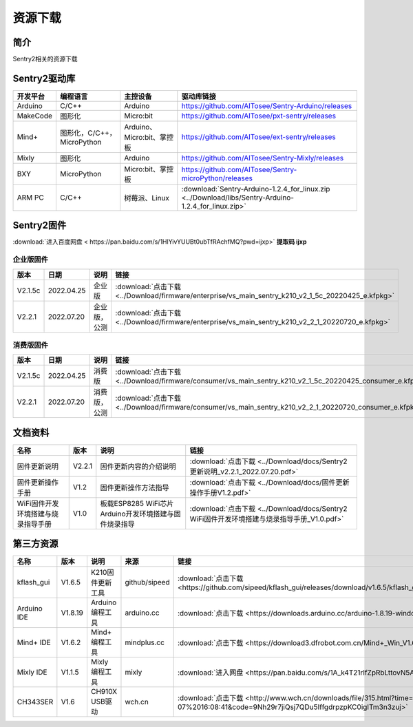 .. _chapter_download_index:

资源下载 
================

简介
----------------
Sentry2相关的资源下载


.. _chapter_download_sdk_index:

Sentry2驱动库
----------------

================    ================================    ================================    ================================================   
开发平台              编程语言                             主控设备                             驱动库链接                                             
================    ================================    ================================    ================================================    
Arduino             C/C++                                Arduino                            https://github.com/AITosee/Sentry-Arduino/releases
MakeCode            图形化                               Micro:bit                           https://github.com/AITosee/pxt-sentry/releases
Mind+               图形化，C/C++，MicroPython           Arduino、Micro:bit、掌控板             https://github.com/AITosee/ext-sentry/releases
Mixly               图形化                                Arduino                             https://github.com/AITosee/Sentry-Mixly/releases
BXY                 MicroPython                          Micro:bit、掌控板                    https://github.com/AITosee/Sentry-microPython/releases
ARM PC              C/C++                               树莓派、Linux                         :download:`Sentry-Arduino-1.2.4_for_linux.zip <../Download/libs/Sentry-Arduino-1.2.4_for_linux.zip>`
================    ================================    ================================    ================================================ 


.. _chapter_download_firmware_index:

Sentry2固件
----------------

:download:`进入百度网盘 < https://pan.baidu.com/s/1HlYivYUUBt0ubTfRAchfMQ?pwd=ijxp>` **提取码 ijxp**

企业版固件
************************

================    ================    ================    ================
版本                 日期                 说明                链接
================    ================    ================    ================
V2.1.5c              2022.04.25          企业版               :download:`点击下载 <../Download/firmware/enterprise/vs_main_sentry_k210_v2_1_5c_20220425_e.kfpkg>`
V2.2.1               2022.07.20          企业版，公测          :download:`点击下载 <../Download/firmware/enterprise/vs_main_sentry_k210_v2_2_1_20220720_e.kfpkg>`
================    ================    ================    ================

消费版固件
************************

================    ================    ================    ================
版本                 日期                 说明                链接
================    ================    ================    ================
V2.1.5c              2022.04.25          消费版              :download:`点击下载 <../Download/firmware/consumer/vs_main_sentry_k210_v2_1_5c_20220425_consumer_e.kfpkg>`
V2.2.1               2022.07.20          消费版，公测         :download:`点击下载 <../Download/firmware/consumer/vs_main_sentry_k210_v2_2_1_20220720_consumer_e.kfpkg>`
================    ================    ================    ================


.. _chapter_download_docs_index:

文档资料
----------------

========================================    ================    ================================================================    ================================
名称                                         版本                 说明                                                                 链接
========================================    ================    ================================================================    ================================
固件更新说明                                   V2.2.1              固件更新内容的介绍说明                                                 :download:`点击下载 <../Download/docs/Sentry2更新说明_v2.2.1_2022.07.20.pdf>`
固件更新操作手册                                V1.2                固件更新操作方法指导                                                   :download:`点击下载 <../Download/docs/固件更新操作手册V1.2.pdf>`
WiFi固件开发环境搭建与烧录指导手册                V1.0                板载ESP8285 WiFi芯片Arduino开发环境搭建与固件烧录指导                    :download:`点击下载 <../Download/docs/Sentry2 WiFi固件开发环境搭建与烧录指导手册_V1.0.pdf>`
========================================    ================    ================================================================    ================================


.. _chapter_download_third_party_index:

第三方资源
----------------

================    ================    ========================    ================    ================
名称                 版本                 说明                        来源                 链接
================    ================    ========================    ================    ================
kflash_gui          V1.6.5               K210固件更新工具            github/sipeed        :download:`点击下载 <https://github.com/sipeed/kflash_gui/releases/download/v1.6.5/kflash_gui_v1.6.5_2_windows.7z>`
Arduino IDE         V1.8.19              Arduino 编程工具            arduino.cc          :download:`点击下载 <https://downloads.arduino.cc/arduino-1.8.19-windows.exe>`
Mind+ IDE           V1.6.2               Mind+ 编程工具              mindplus.cc         :download:`点击下载 <https://download3.dfrobot.com.cn/Mind+_Win_V1.6.2_RC2.0.exe>`
Mixly IDE           V1.1.5               Mixly 编程工具              mixly               :download:`进入网盘 <https://pan.baidu.com/s/1A_k4T21rlfZpRbLttovN5A#list/path=%2F>`
CH343SER            V1.6                 CH910X USB驱动              wch.cn              :download:`点击下载 <http://www.wch.cn/downloads/file/315.html?time=2022-05-07%2016:08:41&code=9Nh29r7jiQsj7QDu5IffgdrpzpKC0igITm3n3zuj>`
================    ================    ========================    ================    ================




